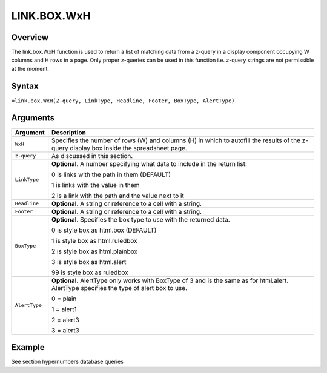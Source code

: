 ============
LINK.BOX.WxH
============

Overview
--------

The link.box.WxH function is used to return a list of matching data from a z-query in a display component occupying W columns and H rows in a page. Only proper z-queries can be used in this function i.e. z-query strings are not permissible at the moment.

Syntax
------

``=link.box.WxH(Z-query, LinkType, Headline, Footer, BoxType, AlertType)``

Arguments
---------

.. tabularcolumns:: |l|L|

=============== ================================================================

Argument        Description

=============== ================================================================
``WxH``         Specifies the number of rows (W) and columns (H) in which to
                autofill the results of the z-query display box inside the
                spreadsheet page.

``z-query``     As discussed in this section.

``LinkType``    **Optional**. A number specifying what data to include in the
                return list:

                0 is links with the path in them (DEFAULT)

                1 is links with the value in them

                2 is a link with the path and the value next to it

``Headline``    **Optional**. A string or reference to a cell with a string.

``Footer``      **Optional**. A string or reference to a cell with a string.

``BoxType``     **Optional**. Specifies the box type to use with the returned
                data.

                0 is style box as html.box (DEFAULT)

                1 is style box as html.ruledbox

                2 is style box as html.plainbox

                3 is style box as html.alert

                99 is style box as ruledbox

``AlertType``   **Optional**. AlertType only works with BoxType of 3 and is the
                same as for html.alert. AlertType specifies the type of alert
                box to use.

                0 = plain

                1 = alert1

                2 = alert3

                3 = alert3
=============== ================================================================

Example
-------

See section hypernumbers database queries
